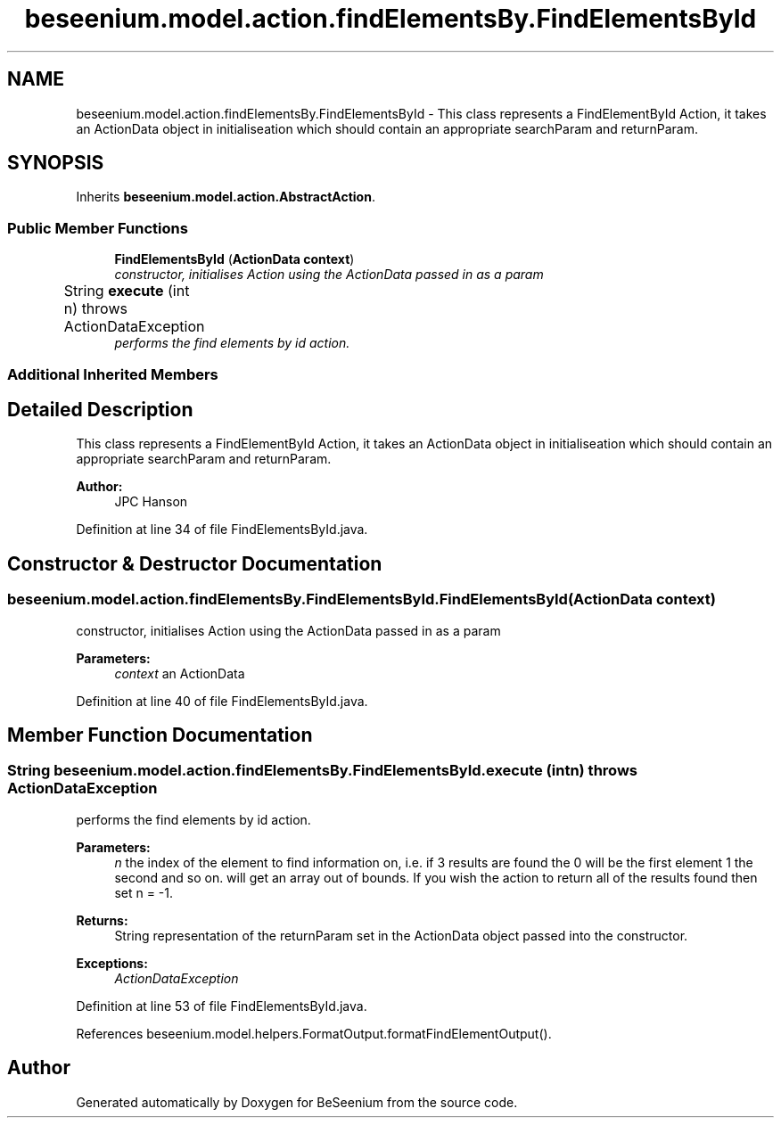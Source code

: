 .TH "beseenium.model.action.findElementsBy.FindElementsById" 3 "Fri Sep 25 2015" "Version 1.0.0-Alpha" "BeSeenium" \" -*- nroff -*-
.ad l
.nh
.SH NAME
beseenium.model.action.findElementsBy.FindElementsById \- This class represents a FindElementById Action, it takes an ActionData object in initialiseation which should contain an appropriate searchParam and returnParam\&.  

.SH SYNOPSIS
.br
.PP
.PP
Inherits \fBbeseenium\&.model\&.action\&.AbstractAction\fP\&.
.SS "Public Member Functions"

.in +1c
.ti -1c
.RI "\fBFindElementsById\fP (\fBActionData\fP \fBcontext\fP)"
.br
.RI "\fIconstructor, initialises Action using the ActionData passed in as a param \fP"
.ti -1c
.RI "String \fBexecute\fP (int n)  throws ActionDataException  	"
.br
.RI "\fIperforms the find elements by id action\&. \fP"
.in -1c
.SS "Additional Inherited Members"
.SH "Detailed Description"
.PP 
This class represents a FindElementById Action, it takes an ActionData object in initialiseation which should contain an appropriate searchParam and returnParam\&. 


.PP
\fBAuthor:\fP
.RS 4
JPC Hanson 
.RE
.PP

.PP
Definition at line 34 of file FindElementsById\&.java\&.
.SH "Constructor & Destructor Documentation"
.PP 
.SS "beseenium\&.model\&.action\&.findElementsBy\&.FindElementsById\&.FindElementsById (\fBActionData\fP context)"

.PP
constructor, initialises Action using the ActionData passed in as a param 
.PP
\fBParameters:\fP
.RS 4
\fIcontext\fP an ActionData 
.RE
.PP

.PP
Definition at line 40 of file FindElementsById\&.java\&.
.SH "Member Function Documentation"
.PP 
.SS "String beseenium\&.model\&.action\&.findElementsBy\&.FindElementsById\&.execute (int n) throws \fBActionDataException\fP"

.PP
performs the find elements by id action\&. 
.PP
\fBParameters:\fP
.RS 4
\fIn\fP the index of the element to find information on, i\&.e\&. if 3 results are found the 0 will be the first element 1 the second and so on\&. will get an array out of bounds\&. If you wish the action to return all of the results found then set n = -1\&. 
.RE
.PP
\fBReturns:\fP
.RS 4
String representation of the returnParam set in the ActionData object passed into the constructor\&. 
.RE
.PP
\fBExceptions:\fP
.RS 4
\fIActionDataException\fP 
.RE
.PP

.PP
Definition at line 53 of file FindElementsById\&.java\&.
.PP
References beseenium\&.model\&.helpers\&.FormatOutput\&.formatFindElementOutput()\&.

.SH "Author"
.PP 
Generated automatically by Doxygen for BeSeenium from the source code\&.
